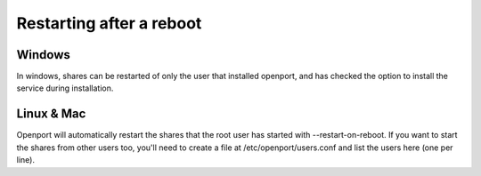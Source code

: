 Restarting after a reboot
=========================


Windows
-------
In windows, shares can be restarted of only the user that installed openport, and has checked the option to install the service during installation.

Linux & Mac
-----------
Openport will automatically restart the shares that the root user has started with --restart-on-reboot.
If you want to start the shares from other users too, you'll need to create a file at /etc/openport/users.conf and list the users here (one per line).
